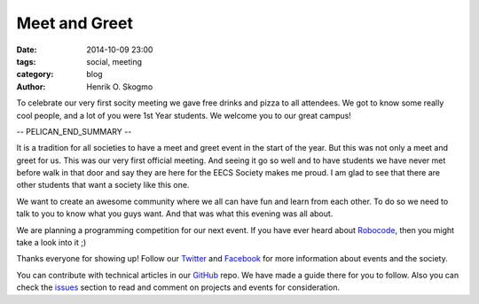 ==============
Meet and Greet
==============

:date: 2014-10-09 23:00
:tags: social, meeting
:category: blog
:author: Henrik O. Skogmo

To celebrate our very first socity meeting we gave free drinks and pizza to all
attendees. We got to know some really cool people, and a lot of you were 1st
Year students. We welcome you to our great campus!

-- PELICAN_END_SUMMARY --

It is a tradition for all societies to have a meet and greet event in the start
of the year. But this was not only a meet and greet for us. This was our very
first official meeting. And seeing it go so well and to have students we have
never met before walk in that door and say they are here for the EECS Society
makes me proud. I am glad to see that there are other students that want a
society like this one.

We want to create an awesome community where we all can have fun and learn from
each other. To do so we need to talk to you to know what you guys want. And that
was what this evening was all about.

We are planning a programming competition for our next event. If you have ever
heard about Robocode_, then you might take a look into it ;)

Thanks everyone for showing up! Follow our Twitter_ and Facebook_ for more
information about events and the society.

You can contribute with technical articles in our GitHub_ repo. We have made a
guide there for you to follow. Also you can check the issues_ section to read
and comment on projects and events for consideration.

.. _Robocode: http://robocode.sourceforge.net/
.. _Twitter: http://twitter.com/eecssoc
.. _Facebook: http://facebook.com/groups/eecssoc
.. _GitHub: https://github.com/qmcs/qmcs.github.io
.. _issues: https://github.com/qmcs/qmcs.github.io/issues

